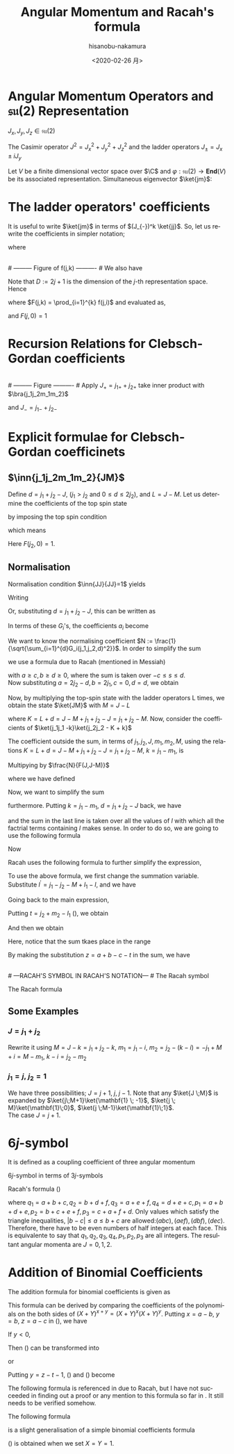 #+TITLE: Angular Momentum and Racah's formula
#+DATE: <2020-02-26 月>
#+AUTHOR: hisanobu-nakamura
#+EMAIL: 369bodhisattva@gmail
#+OPTIONS: ':nil *:t -:t ::t <:t H:3 \n:nil ^:t arch:headline
#+OPTIONS: author:t c:nil creator:comment d:(not "LOGBOOK") date:t
#+OPTIONS: e:t email:nil f:t inline:t num:t p:nil pri:nil stat:t
#+OPTIONS: tags:t tasks:t tex:t timestamp:t toc:nil todo:t |:t
#+CREATOR: Emacs 25.3.2 (Org mode 8.2.10)
#+DESCRIPTION:
#+EXCLUDE_TAGS: noexport
#+KEYWORDS:
#+LANGUAGE: en
#+SELECT_TAGS: export
#+LATEX_HEADER: \usepackage[margin=1.0in]{geometry}
#+LATEX_HEADER: \usepackage{mymacros}
#+LATEX_HEADER: \usepackage{amsmath,amssymb,amsthm}




* Angular Momentum Operators and $\mathfrak{su}(2)$ Representation
$J_x,J_y,J_z \in \mathfrak{su}(2)$
\begin{equation}
\label{}
[J_i,J_j] = i\epsilon_{ijk}J_k
\end{equation}
The Casimir operator $J ^2 = J_x^2 + J_y^2 + J_z^2$ and the ladder operators $J_{\pm}=J_x\pm iJ_y$
\begin{eqnarray}
\left[J^2,J_i\right] &=& 0\\
\left[J_z,J_{\pm}\right] & = & \pm J_{\pm} \\
\left[ J_+,J_- \right] &=& 2J_z\\
J^2 & = & J_-J_+ +J_z^2 + J_z \\
    &=& J_+J_- +J_z^2 - J_z 
\end{eqnarray}
Let $V$ be a finite dimensional vector space over $\C$ and $\varphi:\mathfrak{su}(2) \rightarrow \mathbf{End}(V)$ be its associated representation. Simultaneous eigenvector $\ket{jm}$:
\begin{equation}
\label{}
J^2\ket{jm} = j(j+1)\ket{jm}, \quad J_z\ket{jm} = m\ket{jm}
\end{equation}

* The ladder operators' coefficients
\begin{eqnarray}
J_{+}\ket{jm} & = & \sqrt{j(j+1) - m(m+1)}\ket{jm+1} \\
& = & \sqrt{(j- m)(j+ m +1)}\ket{jm+1}\\
J_{-}\ket{jm} & = & \sqrt{j(j+1) - m(m-1)}\ket{jm-1} \\
& = & \sqrt{(j+ m)(j- m +1)}\ket{jm-1}
\end{eqnarray}
It is useful to write $\ket{jm}$ in terms of $(J_{-})^k \ket{jj}$. So, let us rewrite the coefficients in simpler notation;
\begin{equation}
\label{ }
J_{-} \ket{jj-(k-1)} = f(j,k)\ket{j j-k}
\end{equation}
where
\begin{eqnarray*}
f(j,k) := \sqrt{k(2j - k +1)} \;,1\le k \le 2j
\end{eqnarray*}
# --------- Figure of f(j,k) ---------- #
#+NAME: fig:ladder_coeff
#+CAPTION: The graph of $f(j=\frac{39}{2},k)$ where $k$ is the horizontal axis.
#+ATTR_ORG: :width 100
#+ATTR_HTML: :width 400px :style border:2px solid black; display: block; margin-left: auto; margin-right: auto;
#+ATTR_LATEX: :width 80mm
[[./images/ladder_coeff.png]] \\
# --------- Figure of f(j,k) ---------- #
We also have
\begin{equation}
\label{ }
J_{+}\ket{j j-k} = f(j,k)\ket{j j-k+1}
\end{equation}
Note that $D := 2j+1$ is the dimension of the $j$-th representation space.\\
Hence
\begin{eqnarray}
(J_{-})^k \ket{jj} & = & F(j,k) \ket{j j-k}
\end{eqnarray}
where $F(j,k) = \prod_{i=1}^{k} f(j,i)$ and evaluated as,
\begin{eqnarray}
F(j,k)  & = & \sqrt{k(2j+1 - k)(k-1)(2j+1 -(k-1))\times \cdots \times 2\cdotp (2j+1 -2) \cdot 1 \cdot (2j+1 -1)} \nonumber\\
        & = & \sqrt{k(D - k)(k-1)(D -(k-1))\times \cdots \times 2\cdotp (D -2) \cdot 1 \cdot (D -1)}\nonumber\\
        & = & \sqrt{\frac{k!(2j)!}{(2j -k)!}} = k!\sqrt{_{2j}C_{k}}
\end{eqnarray}
and $F(j,0)=1$
* Recursion Relations for Clebsch-Gordan coefficients
\begin{equation}
\label{}
\ket{j_1j_2 JM} = \sum_{m_1,m_2} \ket{j_1 j_2m_1m_2}\inn{j_1 m_1j_2m_2}{JM}
\end{equation}
# --------- Figure ---------- #
#+NAME: fig:j-grids
#+CAPTION: Correspondence between the tensor product $j_{1}\otimes j_{2}$ and $J$ ($j_{1}=3,j_{2}=2$).
#+ATTR_ORG: :width 100
#+ATTR_HTML: :width 400px :style border:2px solid black; display: block; margin-left: auto; margin-right: auto;
#+ATTR_LATEX: :width 80mm
[[./images/j_grids.png]]\\
# --------- Figure ---------- #
Apply $J_+ = j_{1+} + j_{2+}$ take inner product with $\bra{j_1j_2m_1m_2}$
\begin{eqnarray}
&&\sqrt{J(J+1) - M(M+1)}\inn{j_1 m_1j_2m_2}{JM+1}  \nonumber\\
&&=  \sqrt{j_1(j_1+1) - m_1(m_1-1)}\inn{j_1 m_1-1j_2m_2}{JM} +   \sqrt{j_2(j_2+1) - m_2(m_2-1)}\inn{j_1 m_1j_2m_2-1}{JM}\nonumber\\
\end{eqnarray}
and $J_- = j_{1-} + j_{2-}$ 
\begin{eqnarray}
&&\sqrt{J(J+1) - M(M-1)}\inn{j_1 m_1j_2m_2}{JM-1}  \nonumber\\
&&=  \sqrt{j_1(j_1+1) - m_1(m_1+1)}\inn{j_1 m_1+1j_2m_2}{JM} +   \sqrt{j_2(j_2+1) - m_2(m_2+1)}\inn{j_1 m_1j_2m_2+1}{JM}\nonumber\\
\end{eqnarray}

* Explicit formulae for Clebsch-Gordan coefficinets
** $\inn{j_1j_2m_1m_2}{JM}$
Define $d=j_1+j_2 -J$, ($j_1 > j_2$ and $0\le d \le 2j_2$), and $L = J-M$. Let us determine the coefficients of the top spin state
\begin{eqnarray}
\ket{JJ}  &=&  a_0\ket{j_1j_1}\ket{j_2j_2-d} + a_1\ket{j_1j_1-1}\ket{j_2j_2-d+1} + \cdots + a_d\ket{j_1j_1-d}\ket{j_2j_2} \nonumber\\
 & = & \sum_{i=0}^{d} a_i\ket{j_1j_1-i}\ket{j_2j_2-d+i}
\end{eqnarray}
by imposing the top spin condition
\begin{equation}
\label{ }
J_{+}\ket{JJ}  =  0 \implies a_{i+1}=-\frac{f(j_2,d-i)}{f(j_1,i+1)}a_i \quad (i=0,\ldots,d-1),
\end{equation}
which means
\begin{eqnarray}
 a_{i} & = & -\frac{f(j_2,d-(i-1))}{f(j_1,i)}a_{i-1} \quad (i=1,\ldots,d)\\
       & = & (-1)^i\frac{f(j_2,d-(i-1))f(j_2,d-(i-2)) \cdots f(j_2,d-1)f(j_2,d)}{f(j_1,i)f(j_1,i-1) \cdots f(j_1,2)f(j_1,1)}a_{0} \\
       & = & (-1)^i\frac{F(j_2,d)}{F(j_1,i)F(j_2,d-i)} a_{0} 
\end{eqnarray}
Here $F(j_2,0)=1$.
** Normalisation
Normalisation condition $\inn{JJ}{JJ}=1$ yields
\begin{eqnarray}
 \frac{1}{a_{0}^2} & = & \sum_{i=0}^{d}\frac{F(j_2,d)^2}{F(j_1,i)^2F(j_2,d-i)^2}\\
                   & = & 1+\left[ \frac{f(j_2,d)}{f(j_1,1)} \right]^2+ \cdots + \left[\frac{f(j_2,d-(i-1))f(j_2,d-(i-2)) \cdots f(j_2,d-1)f(j_2,d)}{f(j_1,i)f(j_1,i-1) \cdots f(j_1,2)f(j_1,1)}\right]^2 + \nonumber\\
		   & &   \cdots + \left[\frac{F(j_2,d)}{F(j_1,d)} \right]^2 \nonumber\\
		   & = & \frac{1}{F(j_1,d)^2} \bigg\{ (D_1-d)\cdot d\cdots (D_1-2)\cdot 2 \cdot (D_1 -1) \cdot 1 +(D_1-d)\cdot d\cdots (D_1-2)\cdot 2 \cdot (D_2-d)\cdot d + \nonumber\\
		   & &   \cdots + (D_1-d)\cdot d\cdots (D_1-i-1)\cdot (i+1) \cdot (D_2 -(d-i+1)) \cdot (d-i+1) \cdots (D_2-d)\cdot d + \cdots \bigg\} \nonumber\\
		   & = & \frac{1}{F(j_1,d)^2} \bigg\{ \frac{(d!)^2}{d!}(D_1-d)\cdot  (D_1-2)\cdot  (D_1 -1)  + \frac{(d!)^2}{1!(d-1)!}(D_1-d)\cdots (D_1-2) \cdot (D_2-d) + \nonumber\\
		   & &   \cdots + \frac{(d!)^2}{i!(d-i)!}(D_1-d)\cdot (D_1-i-1) \cdot (D_2 -(d-i+1)) \cdots (D_2-d) + \cdots \bigg\} \nonumber
\end{eqnarray}
Writing 
\begin{eqnarray}
 G_i(j_1,j_2,d) &:=& \frac{F(j_1,d)F(j_2,d)}{F(j_1,i)F(j_2,d-i)}, \\
                & = & \sqrt{\frac{(d!)^2}{(d-i)!i!}(D_2 - d)(D_2 -d-1)\cdots(D_2 - d -i+1)(D_1 - d) \cdots (D_1 - i +1)} \nonumber
\end{eqnarray}
Or, substituting  $d = j_1+j_2 -J$, this can be written as
\begin{eqnarray}
G_i(j_1,j_2,j_1+j_2 -J) & = & (-1)^i\sqrt{\frac{((j_1+j_2 -J)!)^2}{(j_1+j_2-J-i)!i!}\frac{(j_2+J-j_1)!(j_1+J-j_2)!}{(j_2+J-j_1 -i)!(2j_1  - i)!}}. \nonumber
\end{eqnarray}
In terms of these $G_i$'s, the coefficients $a_i$ become
\begin{equation}
\label{ }
a_i = (-1)^i\frac{G_i(j_1,j_2,d)}{\sqrt{\sum_{i=1}^{d}G_i(j_1,j_2,d)^2}}.
\end{equation}
We want to know the normalising coefficient $N := \frac{1}{\sqrt{\sum_{i=1}^{d}G_i(j_1,j_2,d)^2}}$. In order to simplify the sum
\begin{eqnarray}
\sum_{i=1}^{d}G_i(j_1,j_2,d)^2 &=& \sum_{i=1}^{d}\frac{F(j_1,d)^2F(j_2,d)^2}{F(j_1,i)^2F(j_2,d-i)^2} \nonumber \\
 & = & \frac{(d!)^2}{(2j_1-d)!(2j_2-d)!} \sum_{i=1}^{d}\frac{(2j_1-i)!(2j_2-d+i)!}{i!(d-i)!},
\end{eqnarray} 
we use a formula due to Racah (mentioned in Messiah\cite{Messiah})
# ---COMBINATORIAL FORMULA--- #
\begin{equation}
\label{eq:general_binomial_coeff}
\sum_{s} \frac{(a+s)!(b-s)!}{(c+s)!(d-s)!} = \frac{(a+b+1)!(a-c)!(b-d)!}{(c+d)!(a+b-c-d+1)!}.
\end{equation}
# ---COMBINATORIAL FORMULA--- #
with $a\ge c, b\ge d \ge 0$, where the sum is taken over $-c\le s \le d$.\\
Now substituting $a = 2j_2-d, b = 2j_1, c=0, d= d$, we obtain
\begin{equation}
\label{ }
N = \sqrt{\frac{(2j_2-2d+2j_1+1)!}{d!(2j_2-d+2j_1+1)!}} = \sqrt{\frac{(2J+1)!}{(j_1+j_2 -J)!(j_1+j_2+J+1)!}}
\end{equation}
\begin{eqnarray}
a_i & = &  (-1)^iNG_i(j_1,j_2,d)\nonumber
\end{eqnarray}
Now, by multiplying the top-spin state with the ladder operators L times, we obtain the state $\ket{JM}$ with $M=J-L$
\begin{eqnarray}
J_{-}^L\ket{JJ} & = & (j_{1-} + j_{2-})^L\sum_{h=0}^{d}a_h\times \ket{j_1j_1 -h}\ket{j_2j_2-d+h} \nonumber\\
F(J,L)\ket{JJ-L}&=& \sum_{h=0}^{d}a_h\sum_{l=0}^{L}{}_LC_{l}\frac{F(j_1,h+l)F(j_2,(L+d)-(l+h))}{F(j_1,h)F(j_2,d-h)}\ket{j_1j_1 -(h + l)}\ket{j_2j_2 - (L+d) + (h + l)}  \nonumber\\
\ket{JJ-L}&=& \frac{1}{F(J,L)} \sum_{k=0}^{L+d} \left[ \sum_{k=h+l,\substack{0\le h \le d\\0\le l \le L}} a_h \times {}_LC_{l}\frac{F(j_1,k)F(j_2,K-k)}{F(j_1,h)F(j_2,d-h)}\right] \ket{j_1j_1 -k}\ket{j_2j_2 - K + k}  \nonumber\\
         &=& \frac{N}{F(J,L)} \sum_{k=0}^{L+d} F(j_1,k)F(j_2,K-k) \left[ \sum_{\substack{k=h+l\\0\le h \le d\\0\le l \le L}} \frac{ (-1)^h {}_LC_{l}G_h(j_1,j_2,d) }{F(j_1,h)F(j_2,d-h)}\right] \ket{j_1j_1 -k}\ket{j_2j_2 - K + k}  \nonumber
\end{eqnarray}
where $K=L+d = J- M + j_1 + j_2 -J = j_1 +j_2 -M$. Now, consider the coefficients of $\ket{j_1j_1 -k}\ket{j_2j_2 - K + k}$
\begin{eqnarray}
B_k & := & F(j_1,k)F(j_2,K-k) \left[ \sum_{\substack{k=h+l\\0\le h \le d\\0\le l \le L}} \frac{ (-1)^h {}_LC_{l}G_h(j_1,j_2,d) }{F(j_1,h)F(j_2,d-h)}\right] \nonumber\\
 & = & \sqrt{\frac{k!(K-k)!}{(2j_1 -k)!(2j_2-K+k)!}}  \sum_{\substack{k=h+l\\0\le h \le d\\0\le l \le L}}  (-1)^h {}_LC_{l}\sqrt{\frac{(2j_1-h)!(2j_2-d+h)!(d!)^2(2j_1-h)!(2j_2-d+h)!}{h!(d-h)!(2j_1-d)!(2j_2-d)!h!(d-h)!}}  \nonumber \\
 &=& \sqrt{\frac{k!(K-k)!}{(2j_1 -k)!(2j_2-K+k)!(2j_1-d)!(2j_2-d)!}} L!d!\sum_{\substack{k=h+l\\0\le h \le d\\0\le l \le L}}  (-1)^h \frac{(2j_1-h)!(2j_2-d+h)!}{h!(d-h)!l!(L-l)!} \nonumber 
\end{eqnarray}
The coefficient outside the sum, in terms of $j_1,j_2,J,m_1,m_2,M$, using the relations $K=L+d = J- M + j_1 + j_2 -J = j_1 +j_2 -M$, $k=j_1-m_1$, is
\begin{equation}
\label{ }
\sqrt{\frac{(j_1-m_1)!(j_2+m_1 -M)!}{(j_1 + m_1)!(j_2-m_1 +M )!(j_1-j_2 +J)!(j_2-j_1 +J)!}} (J-M)!(j_1+j_2-J)!
\end{equation}
Multipying by $\frac{N}{F(J,J-M)}$
\begin{eqnarray}
&&\sqrt{\frac{(2J+1)(j_1+j_2 -J)!}{(j_1-j_2 +J)!(j_2-j_1 +J)!(j_1+j_2+J+1)!}\frac{(j_1-m_1)!(j_2-m_2)!(J+M)!(J-M)!}{(j_1 + m_1)!(j_2+m_2 )!}} \nonumber\\
&& = \sqrt{(2J+1)}\sqrt{\Delta(j_1j_2J)}\sqrt{(j_1 + m_1)!(j_1-m_1)!(j_2+m_2 )!(j_2-m_2)!(J+M)!(J-M)!} \nonumber\\
&&\times\frac{1}{(j_1-j_2 +J)!(j_2-j_1 +J)!(j_1 + m_1)!(j_2+m_2 )!}
\end{eqnarray}
where we have defined
\begin{equation}
\label{ }
\Delta(abc) := \frac{(a+b-c)!(b+c-a)!(c+a-b)!}{(a+b+c+1)!}.
\end{equation}
Now, we want to simplify the sum
\begin{eqnarray}
&&\sum_{\substack{k=h+l\\0\le h \le d\\0\le l \le L}}  (-1)^h \frac{(2j_1-h)!(2j_2-d+h)!}{h!(d-h)!l!(L-l)!}
\end{eqnarray}
furthermore. Putting $k = j_1- m_1$, $d= j_1 + j_2 -J$ back, we have
\begin{eqnarray}
&&\sum_{\substack{k=h+l\\0\le h \le d\\0\le l \le L}}  (-1)^h \frac{(2j_1-h)!(2j_2-d+h)!}{h!(d-h)!l!(L-l)!} \nonumber\\ 
&&=\sum_{\substack{l}} (-1)^{j_1 -m_1 -l} \frac{(j_1+m_1+l)!(j_2+J-m_1-l)!}{l!(j_1-m_1-l)!(j_2-J+m_1+l)!(J-M-l)!} \nonumber
\end{eqnarray}
and the sum in the last line is taken over all the values of $l$ with which all the factrial terms containing $l$ makes sense. In order to do so, we are going to use the following formula
# ---COMBINATORIAL FORMULA--- # 
\begin{equation}
\label{}
\frac{a!}{b!c!}= \sum_{s} \frac{(a-b)!(a-c)!}{s!(a-b-s)!(a-c-s)!(b+c-a+s)!}.
\end{equation}
# ---COMBINATORIAL FORMULA--- #
Now
\begin{eqnarray}
& &\sum_{\substack{l}} (-1)^{j_1 -m_1 -l} \frac{(j_1+m_1+l)!(j_2+J-m_1-l)!}{l!(j_1-m_1-l)!(j_2-J+m_1+l)!(J-M-l)!}   \nonumber\\
& = &  \sum_{\substack{l}} (-1)^{j_1 -m_1 -l} \frac{(j_1+m_1+l)!}{l!(j_2-J+m_1+l)!}\cdot\frac{(j_2+J-m_1-l)!}{(J-M-l)!(j_1-m_1-l)!} \nonumber\\
& = &  \sum_{\substack{l,l_1}} (-1)^{j_1 -m_1 -l} \frac{(j_1+m_1+l)!}{l!(j_2-J+m_1+l)!}\cdot\frac{(j_2+m_2)!(j_2+J-j_1)!}{l_1!(j_2+m_2-l_1)!(j_2+J-j_1-l_1)!(j_1-j_2-M-l+l_1)!} \nonumber\\
& = &  \sum_{\substack{l,l_1, l_2}} (-1)^{j_1 -m_1 -l} \frac{(j_1+m_1)! (j_1 - j_2 +J)!}{l_2!(j_1+m_1-l_2)! (j_1-j_2+J-l_2)! (j_2-J-j_1+l+l_2)!}  \nonumber\\
& & \cdot \frac{1}{(j_1-j_2-M+l_1-l)!} \frac{(j_2+m_2)!(j_2+J-j_1)!}{l_1!(j_2+m_2-l_1)!(j_2+J-j_1-l_1)!} \nonumber\\
\end{eqnarray}
Racah uses the following formula to further simplify the expression,
# ---COMBINATORIAL FORMULA--- #
\begin{equation}
\label{}
\sum_{s} (-1)^{s}\frac{(t-s)!}{s!(x-s)!(z-s)!}= \frac{(t-x)!(t-z)!}{x!z!(t-x-z)!}.
\end{equation}
# ---COMBINATORIAL FORMULA--- #
To use the above formula, we first change the summation variable. Substitute $l^{\prime} =j_1-j_2 - M +l_1 - l$, and we have
\begin{eqnarray}
j_1+m_1+l & = & 2j_1 - j_2 - m_2 + l_1 - l^{\prime} \nonumber\\
j_2-J+m_1+l & = & j_1 - J - m_2 + l_1 - l^{\prime}.  \nonumber
\end{eqnarray}
Going back to the main expression,
\begin{eqnarray}
& &  \sum_{\substack{l^{\prime},l_1}} (-1)^{-j_2 - m_2 +l_1 -l^{\prime}} \frac{(2j_1 - j_2 - m_2 + l_1 - l^{\prime} )!}{l^{\prime}!(j_1 - J - m_2 + l_1 - l^{\prime} )!(j_1-j_2-M+l_1-l^{\prime})!}\cdot\frac{(j_2+m_2)!(j_2+J-j_1)!}{l_1!(j_2+m_2-l_1)!(j_2+J-j_1-l_1)!} \nonumber\\
&=&  \sum_{\substack{l_1}} (-1)^{j_2 + m_2 -l_1} \frac{(j_1+m_1)!(j_1+J-j_2)!}{(j_1 - J - m_2 + l_1)!(j_1 - j_2 - M + l_1)!(J + M - l_1)!}\cdot\frac{(j_2+m_2)!(j_2+J-j_1)!}{l_1!(j_2+m_2-l_1)!(j_2+J-j_1-l_1)!} \nonumber
\end{eqnarray}
Putting $t=j_2 + m_2 -l_1$ (\cite{Racah}), we obtain
\begin{eqnarray}
&&\sum_{\substack{k=h+l\\0\le h \le d\\0\le l \le L}}  (-1)^h \frac{(2j_1-h)!(2j_2-d+h)!}{h!(d-h)!l!(L-l)!} \nonumber\\
&=& \sum_{\substack{t}} (-1)^t \frac{(j_1+m_1)!(j_2+m_2)!(j_1+J-j_2)!(j_2+J-j_1)!}{t!(j_1 + j_2 -J - t)!(j_1 - m_1 - t)!(j_2 +m_2 -t)!(J-j_2 +m_1+t)!(J-j_1 -m_2 +t)!} \nonumber
\end{eqnarray}
And then we obtain
\begin{eqnarray}
\inn{j_1j_2m_1m_2}{JM} & = & \sqrt{(2J+1)}\sqrt{\Delta(j_1j_2J)}\sqrt{(j_1 + m_1)!(j_1-m_1)!(j_2+m_2 )!(j_2-m_2)!(J+M)!(J-M)!}  \nonumber\\
 & \times &  \sum_{\substack{t}} (-1)^t \frac{1}{t!(j_1 + j_2 -J - t)!(j_1 - m_1 - t)!(j_2 +m_2 -t)!(J-j_2 +m_1+t)!(J-j_1 -m_2 +t)!} \nonumber\\
\end{eqnarray}
Here, notice that the sum tkaes place in the range
\begin{equation}
\label{}
\max \left\{0,-(J-j_2 +m_1),-(J-j_1 -m_2)\right\} \le t \le \min \left\{j_1 + j_2 -J,j_1 - m_1,j_2 +m_2\right\}
\end{equation}
By making the substitution $z=a+b-c-t$ in the sum, we have
\begin{equation}
\label{}
\inn{j_1j_2m_1m_2}{JM} = (-1)^{a+b-c}\inn{j_2j_1m_2m_1}{JM}
\end{equation}
\\
# ---RACAH'S SYMBOL IN RACAH'S NOTATION--- #
The Racah symbol
\begin{equation}
\label{ }
(-1)^{a-b-c}\threej{a}{b}{c}{\alpha}{\beta}{\gamma} := \frac{(-1)^{c-\gamma}}{\sqrt{2c+1}}\inn{ab\,\alpha\beta}{c\,-\gamma}
\end{equation} 
The Racah formula
\begin{eqnarray}
\threej{a}{b}{c}{\alpha}{\beta}{\gamma} & = & (-1)^{a-b-\gamma}\sqrt{\Delta(abc)}\sqrt{(a+\alpha)!(a-\alpha)!(b+\beta)!(b-\beta)!(c+\gamma)!(c-\gamma)!} \nonumber\\
 && \times \sum_t (-1)^t [t!(c-b+t+\alpha)!(c-a+t-\beta)!(a+b-c-t)!(a-t-\alpha)!(b-t+\beta)!]^{-1} \nonumber\\
 &&(\alpha + \beta + \gamma =0, \quad |a-b| \le c \le a+b) \nonumber
\end{eqnarray}

** Some Examples
*** $J=j_1+j_2$
\begin{eqnarray}
\ket{JJ} & = & \ket{j_1j_1}\ket{j_2j_2} \\
(J_{-})^k\ket{JJ} & = &(J_{1-}+J_{2-})^k \ket{j_1j_1}\ket{j_2j_2} \\ 
\ket{JJ-k} & = &\sum_{i=0}^{k} {}_{k}C_{i}\frac{ F(j_1,i)F(j_2,k-i)}{F(J,k)} \ket{j_1j_1-i}\ket{j_2j_2-(k-i)} \\ 
           & = &\sum_{i=0}^{k} \sqrt{\frac{ {}_{2j_1}C_{i}\cdot {}_{2j_2}C_{k-i}}{{}_{2J}C_{k}}} \ket{j_1j_1-i}\ket{j_2j_2-(k-i)}
\end{eqnarray}
Rewrite it using $M= J-k= j_1 +j_2 -k$, $m_1 = j_1 - i$, $m_2= j_2 - (k-i) = -j_1 +M +i = M - m_1$, $k-i= j_2 -m_2$
\begin{eqnarray}
\ket{j_1+j_2M}  & = &\sum_{m_1 +m_2=M} \sqrt{\frac{ {}_{2j_1}C_{j_1 -m_1}\cdot {}_{2j_2}C_{j_2-m_2}}{{}_{2J}C_{j_1 +j_2 -M}}} \ket{j_1m_1}\ket{j_2m_2}
\end{eqnarray}

\begin{eqnarray}
\inn{j_1j_2m_1m_2}{j_1+j_2M}  & = & \sqrt{\frac{ {}_{2j_1}C_{j_1 -m_1}\cdot {}_{2j_2}C_{j_2-m_2}}{{}_{2(j_1+j_2)}C_{j_1 +j_2 -M}}} \\
								& = & \sqrt{\frac{(2j_1)!(2j_2)! }{(2J)!} \frac{(J+M)!(J-M)!}{(j_1+m_1)!(j_1-m_1)!(j_2+m_2)!(j_2-m_2)!}} 
\end{eqnarray}
*** $j_1 = j, \;j_2=\mathbf{1}$
We have three possibilities; $J = j+1, \;j,\;j-1$. Note that any $\ket{J \;M}$ is expanded by $\ket{j\;M+1}\ket{\mathbf{1} \; -1}$, $\ket{j \; M}\ket{\mathbf{1}\;0}$, $\ket{j \;M-1}\ket{\mathbf{1}\;1}$.\\
 The case $J = j+1$.
\begin{eqnarray}
\sqrt{\frac{ {}_{2j}C_{j -M-1} }{{}_{2(j+1)}C_{j -M +1}}}& = &
 \sqrt{\frac{(2j)!}{(j-M-1)!(j+M+1)!} \frac{(j-M+1)!(j+M+1)!}{(2j +2)!}} \\
 & = &  \sqrt{\frac{(j-M+1)(j-M)}{(2j+2)(2j+1)} }
\end{eqnarray}
\begin{table*}[htb]
  \centering 
  \caption{}\label{}
  \begin{tabular}{|c|c|}
\hline
% after \\ : \hline or \cline{col1-col2} \cline{col3-col4} ...
 $\ket{j\;M+1}\ket{\mathbf{1} \; -1}$  &  
 $\displaystyle \sqrt{\frac{ {}_{2j}C_{j -M-1} }{{}_{2(j+1)}C_{j -M +1}}} = \sqrt{\frac{(j-M+1)(j-M)}{(2j+2)(2j+1)} }$  \\ \hline
 $\ket{j \; M}\ket{\mathbf{1}\;0}$  &   
 $\displaystyle \sqrt{\frac{ 2\cdot {}_{2j}C_{j -M} }{{}_{2(j+1)}C_{j -M+1}}} = \sqrt{\frac{2(j-M+1)(j+M+1)}{(2j+2)(2j+1)} }$  \\ \hline
 $\ket{j \;M-1}\ket{\mathbf{1}\;1}$  &  
 $\displaystyle \sqrt{\frac{ {}_{2j}C_{j -M+1} }{{}_{2(j+1)}C_{j -M+1 }}} = \sqrt{\frac{(j+M+1)(j+M)}{(2j+2)(2j+1)} }$  \\ \hline
\end{tabular}
\end{table*}

* $6j$-symbol
It is defined as a coupling coefficient of three angular momentum
\begin{eqnarray}
&  &\ket{(j_1,(j_2,j_3)j_{23})J}  \nonumber \\
 & = & \sum_{j_{12}} [(2j_{12}+1)(2j_{23}+1)]^{\frac{1}{2}}(-1)^{j_1+j_2+j_3+J}\sixj{j_1}{j_2}{j_{12}}{j_3}{J}{j_{23}} \ket{((j_1,j_2)j_{12},j_3)J}
\end{eqnarray}
$6j$-symbol in terms of $3j$-symbols
\begin{eqnarray}
\label{}
\sixj{a}{b}{c}{d}{e}{f} &=& \sum_{\substack{\alpha \beta \gamma \\ \delta \epsilon \varphi}} (-1)^{d+e+f+\delta + \epsilon + \varphi} \times \nonumber\\
& &\times \threej{d}{e}{c}{\delta}{-\epsilon}{\gamma} \threej{e}{f}{a}{\epsilon}{-\varphi}{\alpha} \threej{f}{d}{b}{\varphi}{-\delta}{\beta} \threej{a}{b}{c}{\alpha}{\beta}{\gamma}
\end{eqnarray}
Racah's formula (\cite{Racah})
\begin{eqnarray}
\sixj{a}{b}{c}{d}{e}{f} & = & [\Delta(abc)\Delta(aef)\Delta(cde)\Delta(bdf)]^{\frac{1}{2}} \times \nonumber \\
 & \times & \sum_{x}\frac{(x+1)!}{ [(p_1 -x)(p_2 -x)!(p_3 -x)!(x-q_1)!(x-q_2)!(x-q_3)!(x-q_4)!]} \nonumber\\
\end{eqnarray}
where $q_1 = a+b+c, q_2 = b + d + f, q_3 = a+e+f, q_4 = d+e+c, p_1 = a+b+d+e, p_2 = b+c+e+f, p_3 = c+a+f+d$.
Only values which satisfy the triangle inequalities, $|b-c|\le a \le b+c$ are allowed:$(abc),(aef),(dbf),(dec)$. Therefore, there have to be even numbers of half integers at each face. This is equivalente to say that $q_1, q_2, q_3 , q_4, p_1, p_2, p_3$ are all integers.
\exa{ $j_1=j_2=\frac{1}{2}, j_3=1$ }
The resultant angular momenta are $J = 0, 1,2$.
\begin{eqnarray}
\left(\mathbf{\frac{1}{2}} \otimes \mathbf{\frac{1}{2}} \right) \otimes \mathbf{1}  
    & = & \mathbf{ \left(\left[\left(\frac{1}{2},\frac{1}{2}\right) 0 \right] \oplus \left[\left(\frac{1}{2},\frac{1}{2}\right) 1 \right]\right) \otimes 1}\nonumber\\
    & = & \mathbf{  \left[\left(\left(\frac{1}{2},\frac{1}{2}\right) 0, 1 \right) 1 \right] \oplus \left[\left(\left(\frac{1}{2},\frac{1}{2}\right) 1, 1 \right) 0 \right] \oplus \left[\left(\left(\frac{1}{2}, \frac{1}{2}\right) 1, 1 \right) 1 \right] \oplus \left[\left(\left(\frac{1}{2}, \frac{1}{2}\right) 1, 1 \right) 2 \right]} \nonumber
\end{eqnarray}
\begin{eqnarray}
\mathbf{\frac{1}{2}} \otimes \left( \mathbf{\frac{1}{2}}  \otimes \mathbf{1} \right) 
    & = & \mathbf{\frac{1}{2} \otimes\left(\left[\left(\frac{1}{2}, 1\right) \frac{1}{2} \right] \oplus \left[\left(\frac{1}{2}, 1 \right) \frac{3}{2} \right]\right) }\nonumber\\
    & = & \mathbf{ \left[\left(\frac{1}{2}, \left(\frac{1}{2}, 1 \right) \frac{1}{2} \right) 0\right] \oplus \left[\left(\frac{1}{2}, \left(\frac{1}{2}, 1\right) \frac{1}{2} \right) 1 \right] \oplus \left[\left( \frac{1}{2}, \left(\frac{1}{2}, 1 \right) \frac{3}{2} \right) 1 \right] \oplus \left[\left(\frac{1}{2}, \left(\frac{1}{2}, 1 \right) \frac{3}{2} \right) 2 \right] }\nonumber
\end{eqnarray}
# ---Appendix--- #
\appendix
* Addition of Binomial Coefficients
The addition formula for binomial coefficients is given as
\begin{equation}
\label{eq:addition-theorem}
\sum_{s} \binom{x}{s} \binom{y}{z-s} = \binom{x+y}{z}.
\end{equation}
This formula can be derived by comparing the coefficients of the polynomials on the both sides of $(X+Y)^{x+y}=(X+Y)^{x}(X+Y)^{y}$.
Putting $x = a-b$, $y=b$, $z=a-c$ in (\ref{eq:addition-theorem}), we have
\begin{equation}
\label{fml:triple-formula}
\frac{a!}{b!c!}= \sum_{s} \frac{(a-b)!(a-c)!}{s!(a-b-s)!(a-c-s)!(b+c-a+s)!}.
\end{equation}
If $y < 0$, 
\begin{equation}
\label{sub:negative-y}
\binom{y}{z-s} = (-1)^{z-s} \binom{z-s-y-1}{z-s}.
\end{equation}
Then (\ref{eq:addition-theorem}) can be transformed into
\begin{equation}
\label{eq:negative-y1}
\sum_{s}(-1)^{s} \binom{x}{s} \binom{z-s-y-1}{z-s} = (-1)^{z}\binom{x+y}{z}, \; (x+y \ge 0)
\end{equation}
or
\begin{equation}
\label{eq:negative-y2}
\sum_{s}(-1)^{s} \binom{x}{s} \binom{z-s-y-1}{z-s} = \binom{z-x-y-1}{z}, \;(x+y < 0)
\end{equation}
Putting $y=z-t-1$, (\ref{eq:negative-y1}) and (\ref{eq:negative-y2}) become
\begin{equation}
\label{ }
\sum_{s} (-1)^{s}\frac{(t-s)!}{s!(x-s)!(z-s)!}= (-1)^z \frac{(t-z)!(x+z-t-1)!}{x!z!(x-t-1)!}, \;( x > t \ge z \ge 0).
\end{equation}
\begin{equation}
\label{}
\sum_{s} (-1)^{s}\frac{(t-s)!}{s!(x-s)!(z-s)!}= \frac{(t-x)!(t-z)!}{x!z!(t-x-z)!}, \; (t \ge x,z \ge 0).
\end{equation}
The following formula is referenced in \cite{Messiah} due to Racah, but I have not succeeded in finding out a proof or any mention to this formula so far in \cite{Racah}. It still needs to be verified somehow.
\begin{equation}
\label{eq:general_binomial_coeff}
\sum_{s} \frac{(a+s)!(b-s)!}{(c+s)!(d-s)!} = \frac{(a+b+1)!(a-c)!(b-d)!}{(c+d)!(a+b-c-d+1)!}.
\end{equation}
The following formula 
\begin{equation}
\label{eq:fractional-delta}
\sum_{s} \frac{(-1)^{s}}{(a+s)!(b-s)!} = (-1)^{a} \delta(a, -b)
\end{equation}
is a slight generalisation of a simple binomial coefficients formula
\begin{equation}
\label{eq:}
(X-Y)^{K} = \sum_{l=0}^{K} (-1)^{l} \binom{K}{l} X^{K-l}Y^{l}
\end{equation}
(\ref{eq:fractional-delta}) is obtained when we set $X=Y=1$.
# -----------  Bibliography ---------------- #
\begin{thebibliography}{10}
\bibitem{Messiah}
  Albert Messiah, Quantum Mechanics, Dover (1995)
\bibitem{Racah}
  Giulio Racah, Theory of Complex Spectra.I\&II, Phys. Rev. 61\&62 (1942)
\bibitem{Pon_Regg}
  G. Ponzano and T. Regge, "Semiclassical limit of Racah coefficients" in \textit{Spectroscopic and group theoretical methods in physics}, (ed. Bloch et al), North Holland Publ. Co., Amsterdam, 1968
\end{thebibliography}
